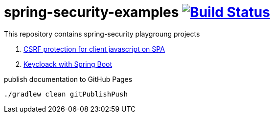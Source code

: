 = spring-security-examples image:https://travis-ci.org/daggerok/spring-security-examples.svg?branch=master["Build Status", link="https://travis-ci.org/daggerok/spring-security-examples"]

This repository contains spring-security playgroung projects

. link:csrf-protection-spa/[CSRF protection for client javascript on SPA]
. link:keycloak-identity-management/[Keycloack with Spring Boot]

.publish documentation to GitHub Pages
[sources,bash]
----
./gradlew clean gitPublishPush
----
